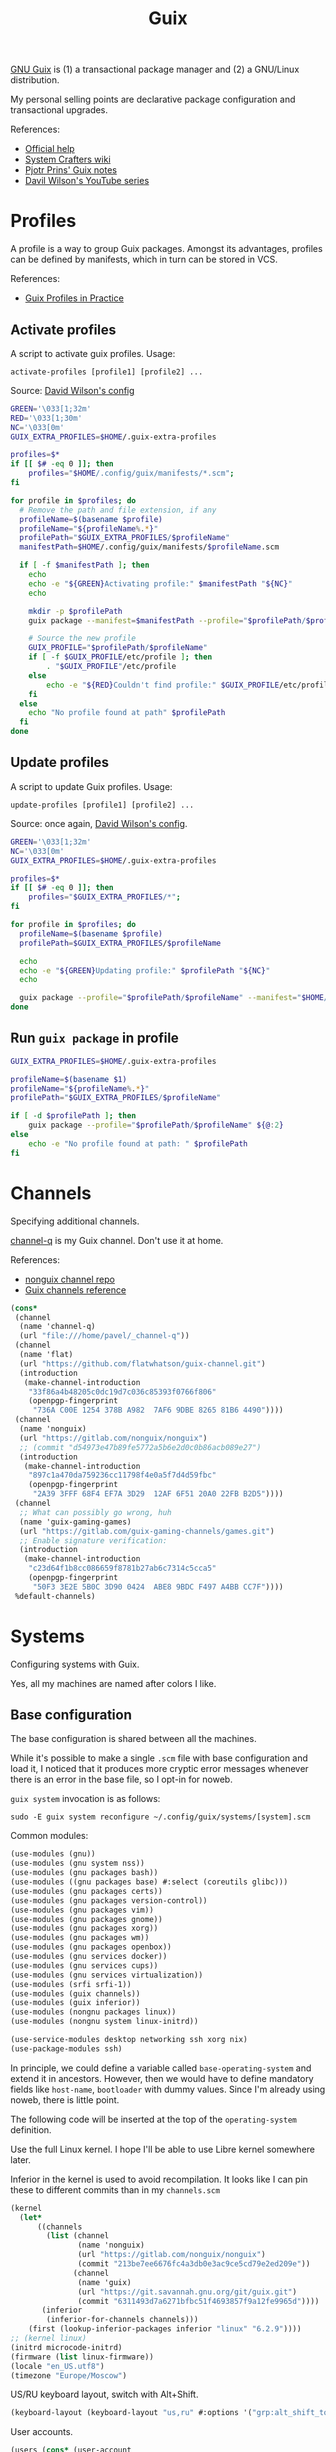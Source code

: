 #+TITLE: Guix
#+PROPERTY: header-args                :mkdirp yes
#+PROPERTY: header-args:emacs-lisp     :eval never-export
#+PROPERTY: header-args:bash           :tangle-mode (identity #o755) :comments link :shebang "#!/usr/bin/env bash"
#+PROPERTY: header-args:sh             :tangle-mode (identity #o755) :comments link :shebang "#!/bin/sh"
#+PROPERTY: header-args:scheme         :comments link
#+OPTIONS: broken-links:auto h:6 toc:nil

[[https://guix.gnu.org/][GNU Guix]] is (1) a transactional package manager and (2) a GNU/Linux distribution.

My personal selling points are declarative package configuration and transactional upgrades.

References:
- [[https://guix.gnu.org/en/help/][Official help]]
- [[https://wiki.systemcrafters.cc/guix][System Crafters wiki]]
- [[https://gitlab.com/pjotrp/guix-notes][Pjotr Prins' Guix notes]]
- [[https://www.youtube.com/watch?v=iBaqOK75cho&list=PLEoMzSkcN8oNxnj7jm5V2ZcGc52002pQU][Davil Wilson's YouTube series]]

* Profiles
A profile is a way to group Guix packages. Amongst its advantages, profiles can be defined by manifests, which in turn can be stored in VCS.

References:
- [[https://guix.gnu.org/en/cookbook/en/html_node/Guix-Profiles-in-Practice.html][Guix Profiles in Practice]]

** Activate profiles
A script to activate guix profiles. Usage:

#+begin_example
activate-profiles [profile1] [profile2] ...
#+end_example

Source: [[https://github.com/daviwil/dotfiles/blob/master/Systems.org#activating-profiles][David Wilson's config]]

#+begin_src bash :tangle ./bin/scripts/activate-profiles
GREEN='\033[1;32m'
RED='\033[1;30m'
NC='\033[0m'
GUIX_EXTRA_PROFILES=$HOME/.guix-extra-profiles

profiles=$*
if [[ $# -eq 0 ]]; then
    profiles="$HOME/.config/guix/manifests/*.scm";
fi

for profile in $profiles; do
  # Remove the path and file extension, if any
  profileName=$(basename $profile)
  profileName="${profileName%.*}"
  profilePath="$GUIX_EXTRA_PROFILES/$profileName"
  manifestPath=$HOME/.config/guix/manifests/$profileName.scm

  if [ -f $manifestPath ]; then
    echo
    echo -e "${GREEN}Activating profile:" $manifestPath "${NC}"
    echo

    mkdir -p $profilePath
    guix package --manifest=$manifestPath --profile="$profilePath/$profileName"

    # Source the new profile
    GUIX_PROFILE="$profilePath/$profileName"
    if [ -f $GUIX_PROFILE/etc/profile ]; then
        . "$GUIX_PROFILE"/etc/profile
    else
        echo -e "${RED}Couldn't find profile:" $GUIX_PROFILE/etc/profile "${NC}"
    fi
  else
    echo "No profile found at path" $profilePath
  fi
done
#+end_src
** Update profiles
A script to update Guix profiles. Usage:

#+begin_example
update-profiles [profile1] [profile2] ...
#+end_example

Source: once again, [[https://github.com/daviwil/dotfiles/blob/master/Systems.org#updating-profiles][David Wilson's config]].

#+begin_src bash :tangle ./bin/scripts/update-profiles
GREEN='\033[1;32m'
NC='\033[0m'
GUIX_EXTRA_PROFILES=$HOME/.guix-extra-profiles

profiles=$*
if [[ $# -eq 0 ]]; then
    profiles="$GUIX_EXTRA_PROFILES/*";
fi

for profile in $profiles; do
  profileName=$(basename $profile)
  profilePath=$GUIX_EXTRA_PROFILES/$profileName

  echo
  echo -e "${GREEN}Updating profile:" $profilePath "${NC}"
  echo

  guix package --profile="$profilePath/$profileName" --manifest="$HOME/.config/guix/manifests/$profileName.scm"
done
#+end_src
** Run =guix package= in profile
#+begin_src bash :tangle ./bin/scripts/pp
GUIX_EXTRA_PROFILES=$HOME/.guix-extra-profiles

profileName=$(basename $1)
profileName="${profileName%.*}"
profilePath="$GUIX_EXTRA_PROFILES/$profileName"

if [ -d $profilePath ]; then
    guix package --profile="$profilePath/$profileName" ${@:2}
else
    echo -e "No profile found at path: " $profilePath
fi

#+end_src
* Channels
Specifying additional channels.

[[https://github.com/SqrtMinusOne/channel-q][channel-q]] is my Guix channel. Don't use it at home.

References:
- [[https://gitlab.com/nonguix/nonguix][nonguix channel repo]]
- [[https://guix.gnu.org/manual/en/html_node/Channels.html][Guix channels reference]]

#+begin_src scheme :tangle .config/guix/channels.scm
(cons*
 (channel
  (name 'channel-q)
  (url "file:///home/pavel/_channel-q"))
 (channel
  (name 'flat)
  (url "https://github.com/flatwhatson/guix-channel.git")
  (introduction
   (make-channel-introduction
    "33f86a4b48205c0dc19d7c036c85393f0766f806"
    (openpgp-fingerprint
     "736A C00E 1254 378B A982  7AF6 9DBE 8265 81B6 4490"))))
 (channel
  (name 'nonguix)
  (url "https://gitlab.com/nonguix/nonguix")
  ;; (commit "d54973e47b89fe5772a5b6e2d0c0b86acb089e27")
  (introduction
   (make-channel-introduction
    "897c1a470da759236cc11798f4e0a5f7d4d59fbc"
    (openpgp-fingerprint
     "2A39 3FFF 68F4 EF7A 3D29  12AF 6F51 20A0 22FB B2D5"))))
 (channel
  ;; What can possibly go wrong, huh
  (name 'guix-gaming-games)
  (url "https://gitlab.com/guix-gaming-channels/games.git")
  ;; Enable signature verification:
  (introduction
   (make-channel-introduction
    "c23d64f1b8cc086659f8781b27ab6c7314c5cca5"
    (openpgp-fingerprint
     "50F3 3E2E 5B0C 3D90 0424  ABE8 9BDC F497 A4BB CC7F"))))
 %default-channels)
#+end_src
* Systems
Configuring systems with Guix.

Yes, all my machines are named after colors I like.

** Base configuration
The base configuration is shared between all the machines.

While it's possible to make a single =.scm= file with base configuration and load it, I noticed that it produces more cryptic error messages whenever there is an error in the base file, so I opt-in for noweb.

=guix system= invocation is as follows:

#+begin_example
sudo -E guix system reconfigure ~/.config/guix/systems/[system].scm
#+end_example

Common modules:
#+begin_src scheme :tangle no :noweb-ref system-common
(use-modules (gnu))
(use-modules (gnu system nss))
(use-modules (gnu packages bash))
(use-modules ((gnu packages base) #:select (coreutils glibc)))
(use-modules (gnu packages certs))
(use-modules (gnu packages version-control))
(use-modules (gnu packages vim))
(use-modules (gnu packages gnome))
(use-modules (gnu packages xorg))
(use-modules (gnu packages wm))
(use-modules (gnu packages openbox))
(use-modules (gnu services docker))
(use-modules (gnu services cups))
(use-modules (gnu services virtualization))
(use-modules (srfi srfi-1))
(use-modules (guix channels))
(use-modules (guix inferior))
(use-modules (nongnu packages linux))
(use-modules (nongnu system linux-initrd))

(use-service-modules desktop networking ssh xorg nix)
(use-package-modules ssh)
#+end_src

In principle, we could define a variable called =base-operating-system= and extend it in ancestors. However, then we would have to define mandatory fields like =host-name=, =bootloader= with dummy values. Since I'm already using noweb, there is little point.

The following code will be inserted at the top of the =operating-system= definition.

Use the full Linux kernel. I hope I'll be able to use Libre kernel somewhere later.

Inferior in the kernel is used to avoid recompilation. It looks like I can pin these to different commits than in my =channels.scm=
#+begin_src scheme :tangle no :noweb-ref system-base
(kernel
  (let*
      ((channels
        (list (channel
               (name 'nonguix)
               (url "https://gitlab.com/nonguix/nonguix")
               (commit "213be7ee6676fc4a3db0e3ac9ce5cd79e2ed209e"))
              (channel
               (name 'guix)
               (url "https://git.savannah.gnu.org/git/guix.git")
               (commit "6311493d7a6271bfbc51f4693857f9a12fe9965d"))))
       (inferior
        (inferior-for-channels channels)))
    (first (lookup-inferior-packages inferior "linux" "6.2.9"))))
;; (kernel linux)
(initrd microcode-initrd)
(firmware (list linux-firmware))
(locale "en_US.utf8")
(timezone "Europe/Moscow")
#+end_src

US/RU keyboard layout, switch with Alt+Shift.
#+begin_src scheme :tangle no :noweb-ref system-base
(keyboard-layout (keyboard-layout "us,ru" #:options '("grp:alt_shift_toggle")))
#+end_src

User accounts.
#+begin_src scheme :tangle no :noweb-ref system-base
(users (cons* (user-account
               (name "pavel")
               (comment "Pavel")
               (group "users")
               (home-directory "/home/pavel")
               (supplementary-groups
                '("wheel"  ;; sudo
                  "netdev" ;; network devices
                  "audio"
                  "video"
                  "input"
                  "tty"
                  "docker"
                  "scanner"
                  "libvirt"
                  "lp")))
              %base-user-accounts))

#+end_src

Base packages, necessary right after the installation.
#+begin_src scheme :tangle no :noweb-ref system-base
(packages
 (append
  (list nss-certs
	    git
        i3-gaps
        i3lock
        openbox
        xterm
	    vim)
  %base-packages))
#+end_src

Default services for each machine:
- override the default =%desktop-services= to add OpenVPN support
- add nix service
- add docker service
- add CUPS service
- add libvirt service
- add a symlink to ELF interpreter to where most Linux binaries expect it
#+begin_src scheme :tangle no :noweb-ref system-common
(define %my-base-services
  (cons*
   (service openssh-service-type)
   (screen-locker-service i3lock "i3lock")
   (extra-special-file "/lib64/ld-linux-x86-64.so.2" (file-append glibc "/lib/ld-linux-x86-64.so.2"))
   (service nix-service-type)
   (service cups-service-type
            (cups-configuration
             (web-interface? #t)))
   (service docker-service-type)
   (service libvirt-service-type
            (libvirt-configuration
             (unix-sock-group "libvirt")
             (tls-port "16555")))
   (service virtlog-service-type)
   (bluetooth-service #:auto-enable? #f)
   (modify-services %desktop-services
                    (network-manager-service-type
                     config =>
                     (network-manager-configuration
                      (inherit config)
                      (vpn-plugins (list network-manager-openvpn))))
                    (guix-service-type
                     config =>
                     (guix-configuration
                      (inherit config)
                      (substitute-urls
                       (append (list "https://substitutes.nonguix.org")
                               %default-substitute-urls))
                      (authorized-keys
                       (append (list (local-file "./signing-key.pub"))
                               %default-authorized-guix-keys)))))))
#+end_src

** indigo
=indigo= is my desktop PC.

#+begin_src scheme :noweb yes :tangle ~/.config/guix/systems/indigo.scm
<<system-common>>

(operating-system
 <<system-base>>

 (host-name "indigo")
 (services (cons*
            (set-xorg-configuration
             (xorg-configuration
              (keyboard-layout keyboard-layout)))
            %my-base-services))

 (bootloader
  (bootloader-configuration
   (bootloader grub-efi-bootloader)
   (target "/boot/efi")
   (keyboard-layout keyboard-layout)))

 (swap-devices
  (list (uuid "3a77c542-7d24-46ff-8123-f7398d1c2677")))

 (file-systems
  (cons* (file-system
          (mount-point "/")
          (device (file-system-label "my-root"))
          (type "ext4"))
	     (file-system
	      (mount-point "/boot/efi")
	      (device "/dev/sda1")
	      (type "vfat"))
         %base-file-systems)))
#+end_src
** eminence
=eminence= is a HP 15s laptop.

=%backlight-udev-rule= should enable members of =video= group change the display backlight. See the relevant page at [[https://wiki.archlinux.org/title/Backlight][Arch Wiki]].

#+begin_src scheme :noweb yes :tangle ~/.config/guix/systems/eminence.scm
<<system-common>>

(define %backlight-udev-rule
  (udev-rule
   "90-backlight.rules"
   (string-append "ACTION==\"add\", SUBSYSTEM==\"backlight\", "
                  "RUN+=\"/run/current-system/profile/bin/chgrp video /sys/class/backlight/%k/brightness\""
                  "\n"
                  "ACTION==\"add\", SUBSYSTEM==\"backlight\", "
                  "RUN+=\"/run/current-system/profile/bin/chmod g+w /sys/class/backlight/%k/brightness\"")))

(operating-system
 <<system-base>>

 (host-name "eminence")
 (services (cons*
            (set-xorg-configuration
             (xorg-configuration
              (keyboard-layout keyboard-layout)))
            (modify-services %my-base-services
                             (elogind-service-type
                              config =>
                              (elogind-configuration
                               (inherit config)
                               (handle-lid-switch-external-power 'suspend)))
                             (udev-service-type
                              config =>
                              (udev-configuration
                               (inherit config)
                               (rules (cons %backlight-udev-rule
                                            (udev-configuration-rules config))))))))

 (bootloader
  (bootloader-configuration
   (bootloader grub-efi-bootloader)
   (target "/boot/efi")
   (keyboard-layout keyboard-layout)))

 (swap-devices
  (list (uuid "f93cf3f6-7ee7-42ec-8ee2-f3d896fdf9b5")))

 (file-systems
  (cons* (file-system
          (mount-point "/")
          (device
           (uuid "1d937704-bbeb-43b5-bc63-453886c426af"
                 'ext4))
          (type "ext4"))
         (file-system
          (mount-point "/boot/efi")
          (device (uuid "0031-3784" 'fat32))
          (type "vfat"))
         %base-file-systems)))
#+end_src

** azure
=azure= is a Lenovo Ideapad 330 laptop.

=%backlight-udev-rule= should enable members of =video= group change the display backlight. See the relevant page at [[https://wiki.archlinux.org/title/Backlight][Arch Wiki]].

#+begin_src scheme :noweb yes :tangle ~/.config/guix/systems/azure.scm
<<system-common>>

(define %backlight-udev-rule
  (udev-rule
   "90-backlight.rules"
   (string-append "ACTION==\"add\", SUBSYSTEM==\"backlight\", "
                  "RUN+=\"/run/current-system/profile/bin/chgrp video /sys/class/backlight/%k/brightness\""
                  "\n"
                  "ACTION==\"add\", SUBSYSTEM==\"backlight\", "
                  "RUN+=\"/run/current-system/profile/bin/chmod g+w /sys/class/backlight/%k/brightness\"")))

(operating-system
 <<system-base>>

 (host-name "azure")
 (services (cons*
            (set-xorg-configuration
             (xorg-configuration
              (keyboard-layout keyboard-layout)))
            (modify-services %my-base-services
                             (elogind-service-type config =>
                                                   (elogind-configuration (inherit config)
                                                                          (handle-lid-switch-external-power 'suspend)))
                             (udev-service-type config =>
                                                (udev-configuration (inherit config)
                                                                    (rules (cons %backlight-udev-rule
                                                                                 (udev-configuration-rules config))))))))

 (bootloader
  (bootloader-configuration
   (bootloader grub-efi-bootloader)
   (target "/boot/efi")
   (keyboard-layout keyboard-layout)))

 (swap-devices
  (list (uuid "4b2dedb3-b111-4e69-8c05-6daa2b072c76")))

 (file-systems
  (cons* (file-system
          (mount-point "/")
          (device (file-system-label "my-root"))
          (type "ext4"))
	     (file-system
	      (mount-point "/boot/efi")
	      (device "/dev/sda1")
	      (type "vfat"))
         %base-file-systems)))
#+end_src

** iris
=iris= is my work machine.

#+begin_src scheme :noweb yes :tangle ~/.config/guix/systems/iris.scm
<<system-common>>

(operating-system
 <<system-base>>

 (host-name "iris")
 (services (cons*
            (set-xorg-configuration
             (xorg-configuration
              (keyboard-layout keyboard-layout)))
            %my-base-services))

 (bootloader (bootloader-configuration
              (bootloader grub-bootloader)
              (targets (list "/dev/sdb"))
              (keyboard-layout keyboard-layout)))
 (swap-devices (list (swap-space
                      (target (uuid
                               "bc284384-ff00-4fbc-abda-1c46f69c0505")))))
 (mapped-devices (list (mapped-device
                        (source (uuid
                                 "21876acb-e05a-4731-8df0-ba5761910ca8"))
                        (target "cryptroot")
                        (type luks-device-mapping))))

 (file-systems (cons* (file-system
                       (mount-point "/")
                       (device "/dev/mapper/cryptroot")
                       (type "ext4")
                       (dependencies mapped-devices))
                      (file-system
                       (mount-point "/boot/efi")
                       (device (uuid "782E-F6D3"
                                     'fat32))
                       (type "vfat")) %base-file-systems)))
#+end_src
* System installation
** Preparation
In my case, the provided ISO doesn't work because of the Libre kernel.

Fortunately, David Wilson has made [[https://github.com/SystemCrafters/guix-installer][a repository]] with a toolchain to make an ISO with the full kernel. In case it won't be an option, the [[https://gitlab.com/nonguix/nonguix][nonguix repo]] also has instructions on how to do that.

When an ISO is there, we have to write it on a USB stick. Run =sudo fdisk -l= to get a list of disks.

The approach given in the official instruction is to create a bootable USB with =dd=:
#+begin_example
sudo dd of=/dev/sdxX if=<path-to-iso> status=progress && sync
#+end_example

However, I couldn't make it work for some strange reason. Fortunately, =gnome-disk-utility= was able to produce a bootable USB.
** Installation
Going further, the official instructions for installation & SystemCrafters wiki entry are pretty good, so it's not necessary to repeat them here.

** After installation
After the installation, the strategy is as follows.

Set a password for the main user (pavel). Login with openbox to get a tolerable interface because i3's default config is horrible.

[[https://guix.gnu.org/en/manual/en/html_node/Keyboard-Layout-and-Networking-and-Partitioning.html#Keyboard-Layout-and-Networking-and-Partitioning][Connect to the internet]].

Clone the dotfiles repo:
#+begin_example
mkdir Code
cd Code
git clone https://github.com/SqrtMinusOne/dotfiles.git
#+end_example

Copy the channels file and run guix pull:
#+begin_example
cp ~/Code/dotfiles/.config/guix/channels.scm ~/.config/guix
guix pull
#+end_example

The first pull usually takes a while. After that install yadm and pull dotfiles:
#+begin_example
guix install yadm
guix clone https://github.com/SqrtMinusOne/dotfiles.git
#+end_example

And activate the required profiles. Again, downloading & building Emacs, Starship and stuff will take a while.

Don't forget to install =JetBrainsMono Nerd Font=.
* Misc software & notes
| Category | Guix dependency | Description                                        |
|----------+-----------------+----------------------------------------------------|
| system   | patchelf        | A program to modify existsing ELF executables      |
| system   | glibc           | A lot of stuff, including ELF interpeter and ~ldd~ |
| system   | tor-client      |                                                    |
| system   | torsocks        |                                                    |
| system   | vnstat          |                                                    |

** OpenVPN
| Category | Guix dependency             |
|----------+-----------------------------|
| system   | openvpn                     |
| system   | openvpn-update-resolve-conf |
| system   | openresolv                  |
| system   | vpnc                        |

Update [2023-06-29 Thu]: My censors seem to be putting sticks in the wheels of OpenVPN... Switched to Wireguard for now. It can be configured with Network Manager.

I'm not sure how to properly spin up VPN on Guix, so here is what ended I'm doing after some trial and error.

I'm using Mullvad VPN. The =~/.vpn= folder stores its OpenVPN config (=openvpn.ovpn=), modified as follows:
- paths to =ca=, =cert= and =key= are made absolute
  #+begin_src conf-space :tangle no
  ca /home/pavel/.vpn/ca.crt
  cert /home/pavel/.vpn/client.crt
  key /home/pavel/.vpn/client.key
  #+end_src
- added =auth-user-pass= with a link to login info
  #+begin_src conf-space :tangle no
  auth-user-pass /home/pavel/.vpn/auth.conf
  #+end_src
  =auth.conf= looks like this:
  #+begin_src text
  login
  password
  #+end_src
- Run [[https://github.com/alfredopalhares/openvpn-update-resolv-conf][openvpn-update-resolv-conf]] script to prevent DNS leaks. =openvpn-update-resolve-conf= originates in my [[https://github.com/SqrtMinusOne/channel-q][channel-q]].

  Edit <2022-04-07 Thu>: Looks like this doesn't work on some connections. See the next option in that case

  #+begin_src conf-space :tangle no
  setenv PATH /home/pavel/.guix-extra-profiles/system/system/bin:/home/pavel/.guix-extra-profiles/system/system/sbin:/home/pavel/.guix-extra-profiles/console/console/bin:/run/current-system/profile/bin:/run/current-system/profile/sbin

  up /home/pavel/.guix-extra-profiles/system/system/bin/update-resolv-conf.sh
  down /home/pavel/.guix-extra-profiles/system/system/bin/update-resolv-conf.sh
  #+end_src

  =setenv PATH= is necessary because both =resolvconf= (openresolve) and =update-resolv-conf.sh= are shell scripts which need GNU coreutils and stuff, and OpenVPN clears PATH by default.
- Manually fix =etc/resolv.conf= to prevent DNS leaks
  #+begin_src sh :tangle ~/bin/scripts/fix-resolve-conf
  /home/pavel/.guix-extra-profiles/console/console/bin/cp /etc/resolv.conf /etc/resolv.conf-bak
  echo "nameserver 8.8.8.8" > /etc/resolv.conf
  #+end_src

  Restore =resolv.conf=
  #+begin_src sh :tangle ~/bin/scripts/restore-resolve-conf
  resolveconf -u
  #+end_src

  #+begin_src conf-space :tangle no
  up /home/pavel/bin/scripts/fix-resolve-conf
  down /home/pavel/bin/scripts/restore-resolve-conf
  #+end_src

- run a script to fix Docker routes
  #+begin_src conf-space :tangle no
  route-up /home/pavel/bin/scripts/vpn-fix-routes
  #+end_src

  References:
  - [[https://github.com/moby/libnetwork/issues/779][Github issue]]

  The script itself:
  #+begin_src sh :tangle ~/bin/scripts/vpn-fix-routes
  echo "Adding default route to $route_vpn_gateway with /0 mask..."

  IP=/run/current-system/profile/sbin/ip

  $IP route add default via $route_vpn_gateway

  echo "Removing /1 routes..."
  $IP route del 0.0.0.0/1 via $route_vpn_gateway
  $IP route del 128.0.0.0/1 via $route_vpn_gateway
  #+end_src

  #+RESULTS:

*** vpn-start
+As of now, CyberGhost doesn't provide ipv6, so we have to disable it.+

Mullvad seems to provide it, so the script just launches =openvpn= with =pkexec=.

#+begin_src bash :tangle ~/bin/scripts/vpn-start
export DISPLAY=:0
CONN=$(nmcli -f NAME con show --active | grep -Ev "(.*docker.*|NAME|br-.*|veth.*|tun.*|vnet.*|virbr.*)" | sed 's/ *$//g')

if [ -z "$CONN" ]; then
    echo "No connection!"
    notify-send "VPN" "No connection for VPN to run"
    exit
fi

# if [[ "$CONN" != *"Wired"* ]]; then
#     echo "Connection: $CONN"
#     notify-send "VPN" "Initializing for connection: $CONN"

#     pkexec nmcli con modify "$CONN" ipv6.method ignore
#     nmcli connection up "$CONN"
# fi
VPN_FILE=~/.vpn/sqrtminusone-$(hostname).ovpn
if [[ $(hostname) == 'iris' ]]; then
    VPN_FILE=~/.vpn/mullvad_openvpn_linux_se_all/mullvad_se_all.conf
fi
echo $VPN_FILE
pkexec openvpn --config $VPN_FILE
#+end_src

*** +vpn-stop+
+Also a script to reverse the changes+
Also not necessary now. Just =herd stop vpn= and =sudo pkill vpn=.

#+begin_src bash :tangle ~/bin/scripts/vpn-stop
CONN=$(nmcli -f NAME con show --active | grep -Ev "(.*docker.*|NAME|br-.*|veth.*|tun.*)" | sed 's/ *$//g')
echo "Connection: $CONN"

pkexec nmcli con modify "$CONN" ipv6.method auto
nmcli connection up "$CONN"
#+end_src
** Wireguard
So, yeah, wireguard can be configured with =NetworkManager= just fine.

The issue with DNS leaks remains, but fortunately =NetworkManager= runs all scripts in =/etc/NetworkManager/dispatcher.d/= when a connection changes, provided that scripts are:
- owned by root
- exectuable
- not readable by other users
- not setuid.
See [[https://askubuntu.com/questions/13963/call-script-after-connecting-to-a-wireless-network][this answer]] on StackExchange, and [[https://networkmanager.dev/docs/api/latest/NetworkManager-dispatcher.html][NetworkManager-dispatcher man page]].

#+name: get-nmcli
#+begin_src bash :tangle no
echo $(guix build network-manager | grep -ve '-doc$')/bin/nmcli
#+end_src

So, here's the script:
#+begin_src bash :tangle no :noweb yes
#!/bin/sh
GREP=/run/current-system/profile/bin/grep
NMCLI=<<get-nmcli()>>

# Run only if wireguard is active
if $NMCLI connection show --active | $GREP -q wireguard; then
    echo "nameserver 8.8.8.8" > /etc/resolv.conf
fi
#+end_src

Expand the noweb with =C-c C-v v=, put it in =dispatcher.d= and run =chmod 700=.

** flatpak
As for now, the easiest way to install most of proprietary software is via flatpak. See the relevant section in [[file:Desktop.org][Desktop.org]].

** micromamba
+[[https://docs.conda.io/en/latest/][conda]]+ [[https://github.com/mamba-org/mamba][mamba]] is a package manager that I use for managing various versions of Python & Node.js.

=mamba= is a reimplementation of =conda= in C++. =mamba= is notably much faster and mostly compatible with =conda=, and =micromamba= is a tiny version of =mamba= that is contained in one statically linked exectuable. I've migrated to =micromamba= mostly because of speed.

=conda= is packaged for Guix with its fair share of quirks, mostly concerning the impossibility of changing the base environment in =/gnu/store/=. =micromamba= has none of that because it doesn't ship with a base environment. It's not packaged for Guix yet, so I've made a definition with =binary-build-system= in my channel.

You may need to unset =$PYTHONPATH= if you have any global packages installed, otherwise Python from the environemnt will try to import them instead of the conda versions.

I also want to have an ability to use global npm. Some settings for that are located in [[file:Console::*npm][Console.org]]. Here we want to unset =NPM_CONFIG_USERCONFIG= if there is npm available in the environment.

So here is a script to set up conda hooks:
#+begin_src bash :tangle ~/bin/scripts/setup-conda-npm
# Get writable conda envs with npm & without it
readarray -t CONDA_ENVS_ALL <<< $(micromamba env list --json | jq '.envs[]')
CONDA_ENVS_NPM=()
CONDA_ENVS_NO_NPM=()
for env in "${CONDA_ENVS_ALL[@]}"; do
    env="${env:1:${#env}-2}"
    if [ -w "$env" ]; then
        if [ -f "$env/bin/npm" ]; then
            CONDA_ENVS_NPM+=($env)
        else
            CONDA_ENVS_NO_NPM+=($env)
        fi
    fi
done

for env in "${CONDA_ENVS_NPM[@]}"; do
    echo "Found npm in $env"
    mkdir -p "$env/etc/conda/activate.d"
    mkdir -p "$env/etc/conda/deactivate.d"

    echo "unset NPM_CONFIG_USERCONFIG" > "$env/etc/conda/activate.d/conda.sh"
    echo "set -e NPM_CONFIG_USERCONFIG" > "$env/etc/conda/activate.d/conda.fish"
    echo "export NPM_CONFIG_USERCONFIG=$HOME/._npmrc" > "$env/etc/conda/deactivate.d/conda.sh"
    echo "export NPM_CONFIG_USERCONFIG=$HOME/._npmrc" > "$env/etc/conda/deactivate.d/conda.fish"
done

for env in "${CONDA_ENVS_NO_NPM}"; do
    echo "Did not found npm in $env"
    rm -rf "$env/etc/conda/activate.d/conda.sh" || true
    rm -rf "$env/etc/conda/activate.d/conda.fish" || true
    rm -rf "$env/etc/conda/deactivate.d/conda.sh" || true
    rm -rf "$env/etc/conda/deactivate.d/conda.fish" || true
done
#+end_src

** Slack
What a nonsense of a program.

I was able to launch the nix version with the following wrapper script:
#+begin_src bash :tangle ~/bin/slack-wrapper
export PATH="$HOME/bin/dummies:$PATH"
mkdir -p ~/.cache/slack
slack -r ~/.cache/slack
#+end_src

Also, it requires a =lsb_release= in the PATH, so here is one:
#+begin_src bash :tangle ~/bin/dummies/lsb_release
echo "LSB Version:    Hey. I spent an hour figuring out why Slack doesn't launch."
echo "Distributor ID: It seems like it requires an lsb_release."
echo "Description:    But GNU Guix doesn't have one."
echo "Release:        42.2"
echo "Codename:       n/a"
#+end_src
** virt-manager
Run the following to fix the network:
#+begin_src sh :tangle no
sudo virsh net-define /run/current-system/profile/etc/libvirt/qemu/networks/default.xml
sudo virsh net-start default
sudo herd restart libvirtd
#+end_src
** wakatime-cli
| Note | Description           |
|------+-----------------------|
| TODO | Package this for Guix |

Before I figure out how to package this for Guix:
- Clone [[https://github.com/wakatime/wakatime-cli][the repo]]
- Run ~go build~
- Copy the binary to the =~/bin= folder
** Docker
Docker Compose plugin v2 isn't yet available on Guix, but can be installed as follows:
#+begin_src sh :tangle no
curl -SL https://github.com/docker/compose/releases/download/v2.17.2/docker-compose-linux-x86_64 -o $HOME/.docker/cli-plugins/docker-compose
sudo chmod +x $HOME/.docker/cli-plugins/docker-compose
#+end_src

** Manifest
#+NAME: packages
#+begin_src emacs-lisp :tangle no :var category=""
(my/format-guix-dependencies category)
#+end_src

System
#+begin_src scheme :tangle .config/guix/manifests/system.scm :noweb yes
(specifications->manifest
 '(
   <<packages("system")>>))
#+end_src
